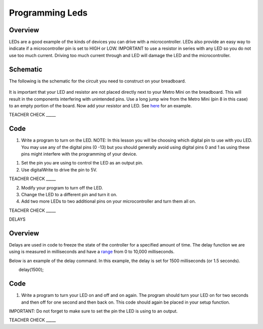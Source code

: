Programming Leds
================

Overview
--------

LEDs are a good example of the kinds of devices you can drive with a
microcontroller. LEDs also provide an easy way to indicate if a
microcontroller pin is set to HIGH or LOW. IMPORTANT to use a resistor
in series with any LED so you do not use too much current. Driving too
much current through and LED will damage the LED and the
microcontroller.

Schematic
---------

The following is the schematic for the circuit you need to construct on
your breadboard.

.. figure:: images/image84.png
   :alt: 

It is important that your LED and resistor are not placed directly next
to your Metro Mini on the breadboard. This will result in the components
interfering with unintended pins. Use a long jump wire from the Metro
Mini (pin 8 in this case) to an empty portion of the board. Now add your
resistor and LED. See
`here <https://www.google.com/url?q=https://docs.google.com/document/d/1BmZbXzxnD2j17QToSZ9jeZmnP7burwfksfQq2v4zu-Y/edit%23heading%3Dh.mfgepxcw4elz&sa=D&ust=1587613173864000>`__ for
an example.

TEACHER CHECK \_\_\_\_\_

Code
----

1. Write a program to turn on the LED. NOTE: In this lesson you will be
   choosing which digital pin to use with you LED. You may use any of
   the digital pins (0 -13) but you should generally avoid using digital
   pins 0 and 1 as using these pins might interfere with the programming
   of your device.

.. raw:: html

   <!-- end list -->

1. Set the pin you are using to control the LED as an output pin.
2. Use digitalWrite to drive the pin to 5V.

TEACHER CHECK \_\_\_\_\_

2. Modify your program to turn off the LED.
3. Change the LED to a different pin and turn it on.
4. Add two more LEDs to two additional pins on your microcontroller and
   turn them all on.

TEACHER CHECK \_\_\_\_\_

DELAYS

Overview
--------

Delays are used in code to freeze the state of the controller for a
specified amount of time. The delay function we are using is measured in
milliseconds and have a
`range <https://www.google.com/url?q=https://docs.google.com/document/d/1BmZbXzxnD2j17QToSZ9jeZmnP7burwfksfQq2v4zu-Y/edit%23heading%3Dh.7lc2dw9cimru&sa=D&ust=1587613173867000>`__
from 0 to 10,000 milliseconds.

Below is an example of the delay command. In this example, the delay is
set for 1500 milliseconds (or 1.5 seconds).

        delay(1500);

Code
----

1. Write a program to turn your LED on and off and on again. The program
   should turn your LED on for two seconds and then off for one second
   and then back on. This code should again be placed in your setup
   function.

IMPORTANT: Do not forget to make sure to set the pin the LED is using to
an output.

TEACHER CHECK \_\_\_\_\_
